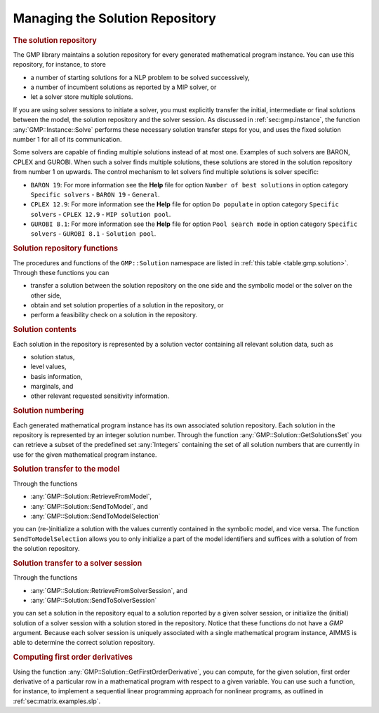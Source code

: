 .. _sec:gmp.solution:

Managing the Solution Repository
================================

.. rubric:: The solution repository

The GMP library maintains a solution repository for every generated
mathematical program instance. You can use this repository, for
instance, to store

-  a number of starting solutions for a NLP problem to be solved
   successively,

-  a number of incumbent solutions as reported by a MIP solver, or

-  let a solver store multiple solutions.

If you are using solver sessions to initiate a solver, you must
explicitly transfer the initial, intermediate or final solutions between
the model, the solution repository and the solver session. As discussed
in :ref:`sec:gmp.instance`, the function :any:`GMP::Instance::Solve`
performs these necessary solution transfer steps for you, and uses the
fixed solution number 1 for all of its communication.

Some solvers are capable of finding multiple solutions instead of at
most one. Examples of such solvers are BARON, CPLEX and GUROBI. When
such a solver finds multiple solutions, these solutions are stored in
the solution repository from number 1 on upwards. The control mechanism
to let solvers find multiple solutions is solver specific:

-  ``BARON 19``: For more information see the **Help** file for option
   ``Number of best solutions`` in option category ``Specific solvers``
   - ``BARON 19`` - ``General``.

-  ``CPLEX 12.9``: For more information see the **Help** file for option
   ``Do populate`` in option category ``Specific solvers`` -
   ``CPLEX 12.9`` - ``MIP solution pool``.

-  ``GUROBI 8.1``: For more information see the **Help** file for option
   ``Pool search mode`` in option category ``Specific solvers`` -
   ``GUROBI 8.1`` - ``Solution pool``.

.. rubric:: Solution repository functions

The procedures and functions of the ``GMP::Solution`` namespace are
listed in :ref:`this table <table:gmp.solution>`. Through these functions you can

-  transfer a solution between the solution repository on the one side
   and the symbolic model or the solver on the other side,

-  obtain and set solution properties of a solution in the repository,
   or

-  perform a feasibility check on a solution in the repository.

.. _GMP::Solution::ConstraintListing-LR:

.. _GMP::Solution::SetRowValue-LR:

.. _GMP::Solution::GetRowValue-LR:

.. _GMP::Solution::SetColumnValue-LR:

.. _GMP::Solution::GetColumnValue-LR:

.. _GMP::Solution::GetFirstOrderDerivative-LR:

.. _GMP::Solution::SendToModelSelection-LR:

.. _GMP::Solution::GetTimeUsed-LR:

.. _GMP::Solution::GetMemoryUsed-LR:

.. _GMP::Solution::GetIterationsUsed-LR:

.. _GMP::Solution::GetBestBound-LR:

.. _GMP::Solution::Count-LR:

.. _GMP::Solution::IsPrimalDegenerated-LR:

.. _GMP::Solution::IsDualDegenerated-LR:

.. _GMP::Solution::IsInteger-LR:

.. _GMP::Solution::SetIterationCount-LR:

.. _GMP::Solution::Check-LR:

.. _GMP::Solution::GetSolverStatus-LR:

.. _GMP::Solution::SetSolverStatus-LR:

.. _GMP::Solution::SetProgramStatus-LR:

.. _GMP::Solution::GetProgramStatus-LR:

.. _GMP::Solution::SetObjective-LR:

.. _GMP::Solution::GetObjective-LR:

.. _GMP::Solution::SendToSolverSession-LR:

.. _GMP::Solution::RetrieveFromSolverSession-LR:

.. _GMP::Solution::SendToModel-LR:

.. _GMP::Solution::RetrieveFromModel-LR:

.. _GMP::Solution::SolutionCount:

.. _GMP::Solution::GetSolutionsSet-LR:

.. _GMP::Solution::DeleteAll-LR:

.. _GMP::Solution::Delete-LR:

.. _GMP::Solution::Move-LR:

.. _GMP::Solution::Copy-LR:

.. _table:gmp.solution:

.. table:: 

	+--------------------------------------------------------------------------+
	| ``Copy``\ (*GMP*, *fromSol*, *toSol*)                                    |
	+--------------------------------------------------------------------------+
	| ``Move``\ (*GMP*, *fromSol*, *toSol*)                                    |
	+--------------------------------------------------------------------------+
	| ``Delete``\ (*GMP*, *solNo*)                                             |
	+--------------------------------------------------------------------------+
	| ``DeleteAll``\ (*GMP*)                                                   |
	+--------------------------------------------------------------------------+
	| ``GetSolutionsSet``\ (*GMP*) →         :any:`Integers`                   |
	+--------------------------------------------------------------------------+
	| ``Count``\ (*GMP*)                                                       |
	+--------------------------------------------------------------------------+
	| ``RetrieveFromModel``\ (*GMP*, *SolNr*)                                  |
	+--------------------------------------------------------------------------+
	| ``SendToModel``\ (*GMP*, *SolNr*\ [, *merge*])                           |
	+--------------------------------------------------------------------------+
	| ``SendToModelSelection``\ (*GMP*, *SolNr*, *Identifiers*, *Suffices*\ [, *merge*]) |
	+--------------------------------------------------------------------------+
	| ``RetrieveFromSolverSession``\ (*solverSession*, *SolNr*)                |
	+--------------------------------------------------------------------------+
	| ``SendToSolverSession``\ (*solverSession*, *SolNr*)                      |
	+--------------------------------------------------------------------------+
	| ``GetObjective``\ (*GMP*, *SolNr*)                                       |
	+--------------------------------------------------------------------------+
	| ``GetBestBound``\ (*GMP*, *SolNr*)                                       |
	+--------------------------------------------------------------------------+
	| ``GetProgramStatus``\ (*GMP*, *SolNr*) →           ``AllSolutionStatus`` |
	+--------------------------------------------------------------------------+
	| ``GetSolverStatus``\ (*GMP*, *SolNr*) →           ``AllSolutionStatus``  |
	+--------------------------------------------------------------------------+
	| ``GetIterationsUsed``\ (*GMP*, *SolNr*)                                  |
	+--------------------------------------------------------------------------+
	| ``GetMemoryUsed``\ (*GMP*, *SolNr*)                                      |
	+--------------------------------------------------------------------------+
	| ``GetTimeUsed``\ (*GMP*, *SolNr*)                                        |
	+--------------------------------------------------------------------------+
	| ``SetObjective``\ (*GMP*, *SolNr*, *value*)                              |
	+--------------------------------------------------------------------------+
	| ``SetProgramStatus``\ (*GMP*, *SolNr*, *PrStatus*)                       |
	+--------------------------------------------------------------------------+
	| ``SetSolverStatus``\ (*GMP*, *SolNr*, *PrStatus*)                        |
	+--------------------------------------------------------------------------+
	| ``SetIterationCount``\ (*GMP*, *SolNr*, *IterCnt*)                       |
	+--------------------------------------------------------------------------+
	| ``GetColumnValue``\ (*GMP*, *SolNr*, *column*\ [, *valueType*])          |
	+--------------------------------------------------------------------------+
	| ``SetColumnValue``\ (*GMP*, *SolNr*, *column*, *value*\ [, *valueType*]) |
	+--------------------------------------------------------------------------+
	| ``GetRowValue``\ (*GMP*, *SolNr*, *row*\ [, *valueType*])                |
	+--------------------------------------------------------------------------+
	| ``SetRowValue``\ (*GMP*, *SolNr*, *row*, *value*\ [, *valueType*])       |
	+--------------------------------------------------------------------------+
	| ``Check``\ (*GMP*, *SolNr*, *NumInf*, *SumInf*, *MaxInf*\ [, *skipObj*]) |
	+--------------------------------------------------------------------------+
	| ``IsInteger``\ (*GMP*, *SolNr*)                                          |
	+--------------------------------------------------------------------------+
	| ``IsPrimalDegenerated``\ (*GMP*, *SolNr*)                                |
	+--------------------------------------------------------------------------+
	| ``IsDualDegenerated``\ (*GMP*, *SolNr*)                                  |
	+--------------------------------------------------------------------------+
	| ``GetFirstOrderDerivative``\ (*GMP*, *SolNr*, *row*, *column*)           |
	+--------------------------------------------------------------------------+
	| ``ConstraintListing``\ (*GMP*, *SolNr*, *name*)                          |
	+--------------------------------------------------------------------------+
	
.. rubric:: Solution contents

Each solution in the repository is represented by a solution vector
containing all relevant solution data, such as

-  solution status,

-  level values,

-  basis information,

-  marginals, and

-  other relevant requested sensitivity information.

.. rubric:: Solution numbering

Each generated mathematical program instance has its own associated
solution repository. Each solution in the repository is represented by
an integer solution number. Through the function
:any:`GMP::Solution::GetSolutionsSet` you can retrieve a subset of the
predefined set :any:`Integers` containing the set of all solution numbers
that are currently in use for the given mathematical program instance.

.. rubric:: Solution transfer to the model

Through the functions

-  :any:`GMP::Solution::RetrieveFromModel`,

-  :any:`GMP::Solution::SendToModel`, and

-  :any:`GMP::Solution::SendToModelSelection`

you can (re-)initialize a solution with the values currently contained
in the symbolic model, and vice versa. The function
``SendToModelSelection`` allows you to only initialize a part of the
model identifiers and suffices with a solution of from the solution
repository.

.. rubric:: Solution transfer to a solver session

Through the functions

-  :any:`GMP::Solution::RetrieveFromSolverSession`, and

-  :any:`GMP::Solution::SendToSolverSession`

you can set a solution in the repository equal to a solution reported by
a given solver session, or initialize the (initial) solution of a solver
session with a solution stored in the repository. Notice that these
functions do not have a *GMP* argument. Because each solver session is
uniquely associated with a single mathematical program instance, AIMMS
is able to determine the correct solution repository.

.. rubric:: Computing first order derivatives

Using the function :any:`GMP::Solution::GetFirstOrderDerivative`, you can
compute, for the given solution, first order derivative of a particular
row in a mathematical program with respect to a given variable. You can
use such a function, for instance, to implement a sequential linear
programming approach for nonlinear programs, as outlined in
:ref:`sec:matrix.examples.slp`.